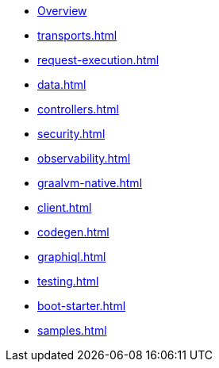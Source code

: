 * xref:index.adoc[Overview]
* xref:transports.adoc[]
* xref:request-execution.adoc[]
* xref:data.adoc[]
* xref:controllers.adoc[]
* xref:security.adoc[]
* xref:observability.adoc[]
* xref:graalvm-native.adoc[]
* xref:client.adoc[]
* xref:codegen.adoc[]
* xref:graphiql.adoc[]
* xref:testing.adoc[]
* xref:boot-starter.adoc[]
* xref:samples.adoc[]
